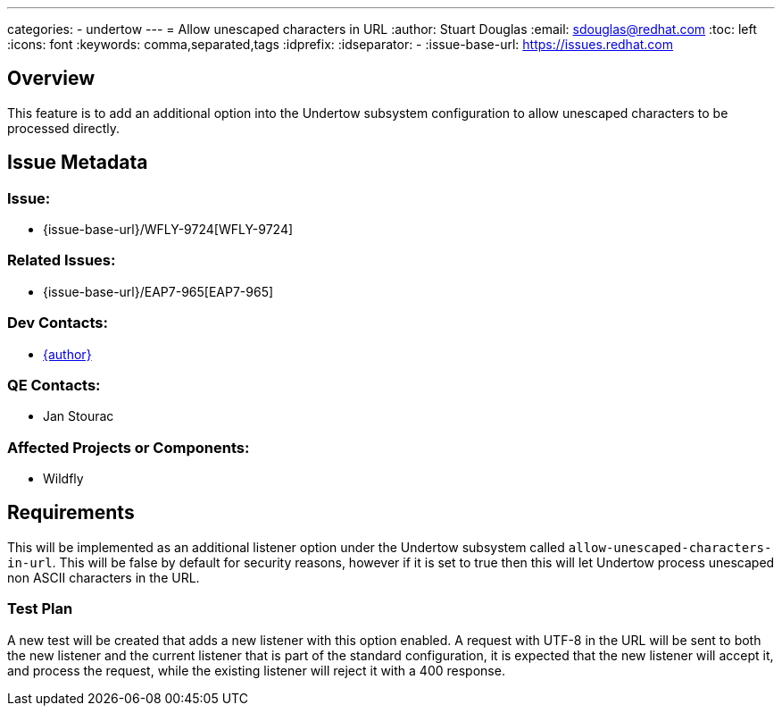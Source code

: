 ---
categories:
  - undertow
---
= Allow unescaped characters in URL
:author:            Stuart Douglas
:email:             sdouglas@redhat.com
:toc:               left
:icons:             font
:keywords:          comma,separated,tags
:idprefix:
:idseparator:       -
:issue-base-url:    https://issues.redhat.com

== Overview

This feature is to add an additional option into the Undertow subsystem configuration to allow unescaped
characters to be processed directly.

== Issue Metadata

=== Issue:

* {issue-base-url}/WFLY-9724[WFLY-9724]

=== Related Issues:

* {issue-base-url}/EAP7-965[EAP7-965]

=== Dev Contacts:

* mailto:{email}[{author}]

=== QE Contacts:

* Jan Stourac

=== Affected Projects or Components:

* Wildfly

== Requirements

This will be implemented as an additional listener option under the Undertow subsystem called
`allow-unescaped-characters-in-url`. This will be false by default for security reasons, however if it is set to true
then this will let Undertow process unescaped non ASCII characters in the URL.

=== Test Plan

A new test will be created that adds a new listener with this option enabled. A request with UTF-8 in the URL
will be sent to both the new listener and the current listener that is part of the standard configuration, it
is expected that the new listener will accept it, and process the request, while the existing listener will reject
it with a 400 response.